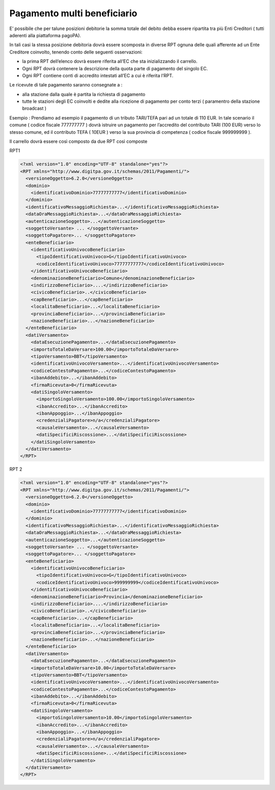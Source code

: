 Pagamento multi beneficiario
============================

E’ possibile che per talune posizioni debitorie la somma totale del
debito debba essere ripartita tra più Enti Creditori ( tutti aderenti
alla piattaforma pagoPA).

In tali casi la stessa posizione debitoria dovrà essere scomposta in
diverse RPT ognuna delle quali afferente ad un Ente Creditore coinvolto,
tenendo conto delle seguenti osservazioni:

-  la prima RPT dell’elenco dovrà essere riferita all’EC che sta
   inizializzando il carrello.
-  Ogni RPT dovrà contenere la descrizione della quota parte di
   pagamento del singolo EC.
-  Ogni RPT contiene conti di accredito intestati all’EC a cui è
   riferita l’RPT.

Le ricevute di tale pagamento saranno consegnate a :

-  alla stazione dalla quale è partita la richiesta di pagamento
-  tutte le stazioni degli EC coinvolti e dedite alla ricezione di
   pagamento per conto terzi ( paramentro della stazione broadcast )

Esempio : Prendiamo ad esempio il pagamento di un tributo TARI/TEFA pari
ad un totale di 110 EUR. In tale scenario il comune ( codice fiscale
777777777 ) dovrà istruire un pagamento per l’accredito del contributo
TARI (100 EUR) verso lo stesso comune, ed il contributo TEFA ( 10EUR )
verso la sua provincia di competenza ( codice fiscale 999999999 ).

Il carrello dovrà essere così composto da due RPT così composte

RPT1

.. code:: xml

   <?xml version="1.0" encoding="UTF-8" standalone="yes"?>
   <RPT xmlns="http://www.digitpa.gov.it/schemas/2011/Pagamenti/">
     <versioneOggetto>6.2.0</versioneOggetto>
     <dominio>
       <identificativoDominio>77777777777</identificativoDominio>
     </dominio>
     <identificativoMessaggioRichiesta>...</identificativoMessaggioRichiesta>
     <dataOraMessaggioRichiesta>...</dataOraMessaggioRichiesta>
     <autenticazioneSoggetto>...</autenticazioneSoggetto>
     <soggettoVersante> ... </soggettoVersante>
     <soggettoPagatore>... </soggettoPagatore>
     <enteBeneficiario>
       <identificativoUnivocoBeneficiario>
         <tipoIdentificativoUnivoco>G</tipoIdentificativoUnivoco>
         <codiceIdentificativoUnivoco>77777777777</codiceIdentificativoUnivoco>
       </identificativoUnivocoBeneficiario>
       <denominazioneBeneficiario>Comune</denominazioneBeneficiario>
       <indirizzoBeneficiario>....</indirizzoBeneficiario>
       <civicoBeneficiario>..</civicoBeneficiario>
       <capBeneficiario>...</capBeneficiario>
       <localitaBeneficiario>...</localitaBeneficiario>
       <provinciaBeneficiario>...</provinciaBeneficiario>
       <nazioneBeneficiario>...</nazioneBeneficiario>
     </enteBeneficiario>
     <datiVersamento>
       <dataEsecuzionePagamento>...</dataEsecuzionePagamento>
       <importoTotaleDaVersare>100.00</importoTotaleDaVersare>
       <tipoVersamento>BBT</tipoVersamento>
       <identificativoUnivocoVersamento>...</identificativoUnivocoVersamento>
       <codiceContestoPagamento>...</codiceContestoPagamento>
       <ibanAddebito>...</ibanAddebito>
       <firmaRicevuta>0</firmaRicevuta>
       <datiSingoloVersamento>
         <importoSingoloVersamento>100.00</importoSingoloVersamento>
         <ibanAccredito>...</ibanAccredito>
         <ibanAppoggio>...</ibanAppoggio>
         <credenzialiPagatore>n/a</credenzialiPagatore>
         <causaleVersamento>...</causaleVersamento>
         <datiSpecificiRiscossione>...</datiSpecificiRiscossione>
       </datiSingoloVersamento>
     </datiVersamento>
   </RPT>

RPT 2

.. code:: xml

   <?xml version="1.0" encoding="UTF-8" standalone="yes"?>
   <RPT xmlns="http://www.digitpa.gov.it/schemas/2011/Pagamenti/">
     <versioneOggetto>6.2.0</versioneOggetto>
     <dominio>
       <identificativoDominio>77777777777</identificativoDominio>
     </dominio>
     <identificativoMessaggioRichiesta>...</identificativoMessaggioRichiesta>
     <dataOraMessaggioRichiesta>...</dataOraMessaggioRichiesta>
     <autenticazioneSoggetto>...</autenticazioneSoggetto>
     <soggettoVersante> ... </soggettoVersante>
     <soggettoPagatore>... </soggettoPagatore>
     <enteBeneficiario>
       <identificativoUnivocoBeneficiario>
         <tipoIdentificativoUnivoco>G</tipoIdentificativoUnivoco>
         <codiceIdentificativoUnivoco>999999999</codiceIdentificativoUnivoco>
       </identificativoUnivocoBeneficiario>
       <denominazioneBeneficiario>Provincia</denominazioneBeneficiario>
       <indirizzoBeneficiario>....</indirizzoBeneficiario>
       <civicoBeneficiario>..</civicoBeneficiario>
       <capBeneficiario>...</capBeneficiario>
       <localitaBeneficiario>...</localitaBeneficiario>
       <provinciaBeneficiario>...</provinciaBeneficiario>
       <nazioneBeneficiario>...</nazioneBeneficiario>
     </enteBeneficiario>
     <datiVersamento>
       <dataEsecuzionePagamento>...</dataEsecuzionePagamento>
       <importoTotaleDaVersare>10.00</importoTotaleDaVersare>
       <tipoVersamento>BBT</tipoVersamento>
       <identificativoUnivocoVersamento>...</identificativoUnivocoVersamento>
       <codiceContestoPagamento>...</codiceContestoPagamento>
       <ibanAddebito>...</ibanAddebito>
       <firmaRicevuta>0</firmaRicevuta>
       <datiSingoloVersamento>
         <importoSingoloVersamento>10.00</importoSingoloVersamento>
         <ibanAccredito>...</ibanAccredito>
         <ibanAppoggio>...</ibanAppoggio>
         <credenzialiPagatore>n/a</credenzialiPagatore>
         <causaleVersamento>...</causaleVersamento>
         <datiSpecificiRiscossione>...</datiSpecificiRiscossione>
       </datiSingoloVersamento>
     </datiVersamento>
   </RPT>
